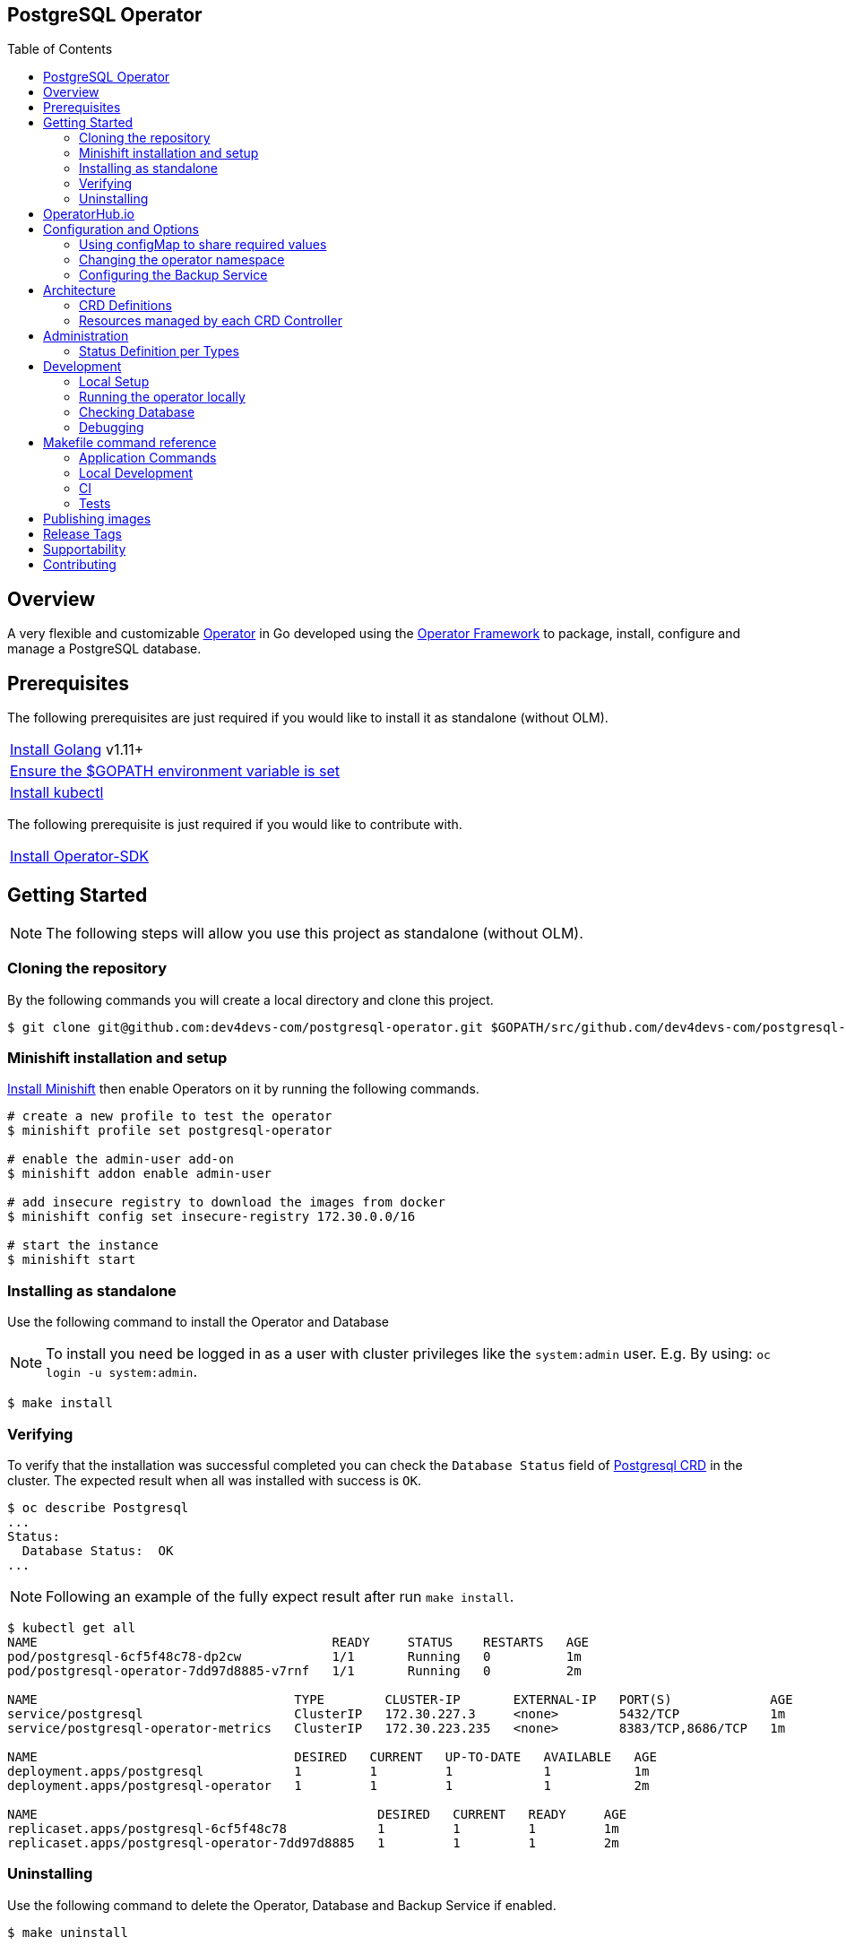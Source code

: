 ifdef::env-github[]
:status:
:tip-caption: :bulb:
:note-caption: :information_source:
:important-caption: :heavy_exclamation_mark:
:caution-caption: :fire:
:warning-caption: :warning:
:table-caption!:
:namespace: postgresql
endif::[]

:toc:
:toc-placement!:

== PostgreSQL Operator

ifdef::status[]
.*Project health*
image:https://circleci.com/gh/dev4devs-com/postgresql-operator.svg?style=svg[Build Status (CircleCI), link=https://circleci.com/gh/dev4devs-com/postgresql-operator]
image:https://img.shields.io/:license-Apache2-blue.svg[License (License), link=http://www.apache.org/licenses/LICENSE-2.0]
image:https://coveralls.io/repos/github/dev4devs-com/postgresql-operator/badge.svg?branch=master[Coverage Status (Coveralls), link=https://coveralls.io/github/dev4devs-com/postgresql-operator?branch=master]
image:https://goreportcard.com/badge/github.com/dev4devs-com/postgresql-operator[Go Report Card (Go Report Card), link=https://goreportcard.com/report/github.com/dev4devs-com/postgresql-operator]
endif::[]

:toc:
toc::[]

== Overview

A very flexible and customizable https://commons.openshift.org/sig/OpenshiftOperators.html[Operator] in Go developed using the https://github.com/operator-framework[ Operator Framework] to package, install, configure and manage a PostgreSQL database.

== Prerequisites

The following prerequisites are just required if you would like to install it as standalone (without OLM).

|===
|https://golang.org/doc/install[Install Golang] v1.11+
|https://github.com/golang/go/wiki/SettingGOPATH[Ensure the $GOPATH environment variable is set]
|https://kubernetes.io/docs/tasks/tools/install-kubectl/#install-kubectl[Install kubectl]
|===

The following prerequisite is just required if you would like to contribute with.

|===
|https://github.com/operator-framework/operator-sdk#quick-start[Install Operator-SDK]
|===

== Getting Started

NOTE: The following steps will allow you use this project as standalone (without OLM).

=== Cloning the repository

By the following commands you will create a local directory and clone this project.

[source,shell]
----
$ git clone git@github.com:dev4devs-com/postgresql-operator.git $GOPATH/src/github.com/dev4devs-com/postgresql-operator
----

=== Minishift installation and setup

https://docs.okd.io/latest/minishift/getting-started/installing.html[Install Minishift] then enable Operators on it by running the following commands.

[source,shell]
----
# create a new profile to test the operator
$ minishift profile set postgresql-operator

# enable the admin-user add-on
$ minishift addon enable admin-user

# add insecure registry to download the images from docker
$ minishift config set insecure-registry 172.30.0.0/16

# start the instance
$ minishift start
----

=== Installing as standalone

Use the following command to install the Operator and Database

NOTE: To install you need be logged in as a user with cluster privileges like the `system:admin` user. E.g. By using: `oc login -u system:admin`.

[source,shell]
----
$ make install
----

=== Verifying

To verify that the installation was successful completed you can check the  `Database Status` field of link:deploy/crds/postgresql-operator_v1alpha1_postgresql_crd.yaml[Postgresql CRD] in the cluster. The expected result when all was installed with success is `OK`.

```shell
$ oc describe Postgresql
...
Status:
  Database Status:  OK
...
```

NOTE: Following an example of the fully expect result after run `make install`.

[source,shell]
----
$ kubectl get all
NAME                                       READY     STATUS    RESTARTS   AGE
pod/postgresql-6cf5f48c78-dp2cw            1/1       Running   0          1m
pod/postgresql-operator-7dd97d8885-v7rnf   1/1       Running   0          2m

NAME                                  TYPE        CLUSTER-IP       EXTERNAL-IP   PORT(S)             AGE
service/postgresql                    ClusterIP   172.30.227.3     <none>        5432/TCP            1m
service/postgresql-operator-metrics   ClusterIP   172.30.223.235   <none>        8383/TCP,8686/TCP   1m

NAME                                  DESIRED   CURRENT   UP-TO-DATE   AVAILABLE   AGE
deployment.apps/postgresql            1         1         1            1           1m
deployment.apps/postgresql-operator   1         1         1            1           2m

NAME                                             DESIRED   CURRENT   READY     AGE
replicaset.apps/postgresql-6cf5f48c78            1         1         1         1m
replicaset.apps/postgresql-operator-7dd97d8885   1         1         1         2m
----

=== Uninstalling

Use the following command to delete the Operator, Database and Backup Service if enabled.

[source,shell]
----
$ make uninstall
----

NOTE: To uninstall you need be logged in as a user with cluster privileges like the `system:admin` user. E.g. By using: `oc login -u system:admin`.

== OperatorHub.io

This operator can be installed by the OperatorHub.io. Note that application image is deployed in https://quay.io/application/dev4devs-com/postgresql-operator-operatorhub.

== Configuration and Options

=== Using configMap to share required values

By the specs in link:deploy/crds/postgresql-operator_v1alpha1_postgresql_cr.yaml[Postgresql CR] you are able to customize the setup for this operator. Note that by the spec `configMapName` you are able to inform the name of a configMapName which has the keys and values which the PostgreSQL should use in its required env vars.

If just the name of the configMap be informed, `configMapName`,  then it will look for the values stored with the same keys required for each env var of the image used for its database version (`databaseNameParam`, `databasePasswordParam`, `databaseUserParam`). However, you are able to customize the keys too by using the optional specs; `configMapDatabaseNameParam`, `configMapDatabasePasswordParam`, `configMapDatabaseUserParam`. In this way, this operator will be able to looking for the values stored in some config with keys which are not the ones used to create the environment variables used in the database deployment.

=== Changing the operator namespace

By using the command `make install` the default namespace `postgresql`,  defined in the link:./Makefile[Makefile] will be created and the operator will be installed in this namespace. You are able to install the operator in another namespace if you wish, however, you need to set up its roles (RBAC) in order to apply them on the namespace where the operator will be installed. The namespace name needs to be changed in the link:./deploy/role_binding.yaml[Cluster Role Binding] file. Note, that you also need to change the namespace in the link:./Makefile[Makefile] in order to use the command `make install` for another namespace.

[source,yaml]
----
  # Replace this with the namespace where the operator will be deployed.
  namespace: postgresql
----

=== Configuring the Backup Service

==== Backup

===== Install
The backup service is implemented by using  https://github.com/integr8ly/backup-container-image[integr8ly/backup-container-image]. It will do the backup of the database to be restore in the case of failures. Following the steps to enable it.

. Setup the AWS in order to store the backup outside of the cluster. You need to add your AWS details to link:./postgresql-operator/deploy/crds/postgresql-operator_v1alpha1_backup_cr.yaml[Backup CR] as follows or add the name of the secret which has already this data in the cluster.
+
[source,yaml]
----
  # ---------------------------------
  # Stored Host - AWS
  # ----------------------------

  awsS3BucketName: "example-awsS3BucketName"
  awsAccessKeyId: "example-awsAccessKeyId"
  awsSecretAccessKey: "example-awsSecretAccessKey"
----
+
IMPORTANT: Also, you can add the name of the secret which is created already in the cluster.
+
. Run the command `make backup/install` in the same namespace where the  Database is installed in order to apply the CronJob which will do this process.

NOTE: To install you need be logged in as a user with cluster privileges like the `system:admin` user. E.g. By using: `oc login -u system:admin`.

===== Verifying

To verify that the backup has been successful created you can run the following command in the namespace where the operator is installed.

[source,shell]
----
$ oc get cronjob.batch/backup
NAME      SCHEDULE      SUSPEND   ACTIVE    LAST SCHEDULE   AGE
backup     0 * * * *   False     0         13s             12m
----

To check the jobs executed you can run the command `oc get jobs` in the namespace where the operator is installed as the following example.

[source,shell]
----
$ oc get jobs
NAME               DESIRED   SUCCESSFUL   AGE
backup-1561588320   1         0            6m
backup-1561588380   1         0            5m
backup-1561588440   1         0            4m
backup-1561588500   1         0            3m
----

NOTE: In the above example the schedule was made to run this job each minute (`*/1 * * * *`)

To check the logs and troubleshooting you can run the command `oc logs $podName -f` in the namespace where the operator is installed as the following example.

[source,shell]
----
 $ oc logs job.batch/backup-1561589040 -f
dumping postgresql
dumping postgres
==> Component data dump completed
/tmp/intly/archives/postgresql.postgresql-22_46_06.pg_dump.gz
WARNING: postgresql.postgresql-22_46_06.pg_dump.gz: Owner username not known. Storing UID=1001 instead.
upload: '/tmp/intly/archives/postgresql.postgresql-22_46_06.pg_dump.gz' -> 's3://camilabkp/backups/postgresql/postgres/2019/06/26/postgresql.postgresql-22_46_06.pg_dump.gz'  [1 of 1]
 1213 of 1213   100% in    1s   955.54 B/s  done
ERROR: S3 error: 403 (RequestTimeTooSkewed): The difference between the request time and the current time is too large.
----

==== Restore

Following the steps required to be performed in case of be required do the restore based in the backup service.

. Install the PostgreSQL by following the steps in <<Installing>>.
. Restore the database with the dump which was stored in the AWS S3 bucket.
+
NOTE: To restore we should run `gunzip -c filename.gz | psql dbname`

== Architecture

This operator is `cluster-scoped`. For further information see the https://github.com/operator-framework/operator-sdk/blob/master/doc/user-guide.md#operator-scope[Operator Scope] section in the Operator Framework documentation. Also, check its roles in link:./deploy/[Deploy] directory.

NOTE: The operator and database will be installed in the namespace `{namespace}` which will be created by this project.

=== CRD Definitions

|===
| *CustomResourceDefinition*    | *Description*
| link:deploy/crds/postgresql-operator_v1alpha1_postgresql_crd.yaml[PostgreSQL]     | Packages, manages, installs and configures the Database on the cluster.
| link:deploy/crds/postgresql-operator_v1alpha1_backup_crd.yaml[Backup]             | Packages, manages, installs and configures the CronJob to do the backup using the image https://github.com/integr8ly/backup-container-image[backup-container-image]
|===

=== Resources managed by each CRD Controller

* *link:./pkg/controller/postgresql/controller.go[Postgresql Database]*
+
|===
| *Resource*    | *Description*
| link:./pkg/resource/deployments.go[deployments.go]           | Define the Deployment resource of Database. (E.g container and resources definitions)
| link:./pkg/resource/pvs.go[pvs.go]                           | Define the PersistentVolumeClaim resource used by its Database.
| link:./pkg/resource/services.go[services.go]                 | Define the Service resource of Database.
|===

* *link:./pkg/controller/backup/controller.go[Backup]*
+
|===
| *Resource*    | *Description*
| link:./pkg/resource/cronjobs.go[cronjobs.go]         | Define the CronJob resources in order to do the Backup.
| link:./pkg/resource/secrets.go[secrets.go]           | Define the database and AWS secrets resources created.
|===

== Administration

=== Status Definition per Types


* link:./pkg/apis/postgresql-operator/v1alpha1/postgresql_types.go[PostgreSQL]
+
|===
| *Status*    | *Description*
| `databaseStatus` | For this status is expected the value `OK` which means that all required objects are created.
| `deploymentStatus` | Deployment Status from ks8 API (https://kubernetes.io/docs/reference/generated/kubernetes-api/v1.13/#deploymentstatus-v1-apps[appsv1.DeploymentStatus]).
| `serviceStatus` | Deployment Status from ks8 API (https://kubernetes.io/docs/reference/generated/kubernetes-api/v1.13/#servicestatus-v1-core[v1core.ServiceStatus]).
| `PersistentVolumeClaimStatus` | PersistentVolumeClaim Status from ks8 API (persistentvolumeclaimstatus[v1core.PersistentVolumeClaimStatus])
|===


* link:./pkg/apis/postgresql-operator/v1alpha1/backup_types.go[Backup]
+
|===
| *Status*    | *Description*
| `backupStatus` | Should show `OK` when everything is created successfully.
| `cronJobName` | Name of cronJob resource  created by it.
| `cronJobStatus` | CronJob Status from ks8 API (https://kubernetes.io/docs/reference/generated/kubernetes-api/v1.13/#cronjobstatus-v1beta1-batch[v1beta1.CronJobStatus]).
| `dbSecretName` | Name of database secret resource created in order to allow the https://github.com/integr8ly/backup-container-image[integr8ly/backup-container-image] connect to the database .
| `awsSecretName` | Name of AWS S3 bucket secret resource used in order to allow the https://github.com/integr8ly/backup-container-image[integr8ly/backup-container-image] connect to AWS to send the backup .
| `awsCredentialsSecretNamespace` | Namespace where the backup image will looking for the of the Aws Secret  used.
| `encryptKeySecretName` | Name of the EncryptKey used.
| `encryptKeySecretNamespace` | Namespace where the backup image will looking for the of the EncryptKey used.
| `hasEncryptionKey` | Expected true when it was configured to use an EncryptnKey secret
| `isDatabasePodFound` | The value expected here is true which shows that the database pod was found.
| `isDatabaseServiceFound` | The value expected here is true which shows that the database service was found.
|===

== Development

=== Local Setup

Run the following command to setup this project locally.

[source,yaml]
----
$ make setup
----

NOTE: It is using go modules o manage dependencies.

=== Running the operator locally

The following command will install the operator in the cluster and run the changes performed locally without the need to publish a `dev` tag. In this way, you can verify your code in the development environment.

[source,yaml]
----
$ make code/run/local
----

IMPORTANT: The local changes are applied when the command `operator-sdk up local --namespace={namespace}` is executed then it is not a hot deploy and to get the latest changes you need re-run the command.

=== Checking Database

By the following commands you are able to connect in the Database. You can check it by OpenShift UI in the Database's pod terminal.

[source,shell]
----
# Login into the the Postgres
psql -U postgres

# To connect into the default database
\c <database-name>

# To list the tables
\dt

----

=== Debugging

Follow the below steps to debug the project in some IDEs.

NOTE: The code needs to be compiled/built first.

==== IntelliJ IDEA / GoLand

[source,shell]
----
$ make setup/debug
$ cd cmd/manager/
$ dlv debug --headless --listen=:2345 --api-version=2
----

Then, debug the project from the IDE by using the default setup of `Go Remote` option.

==== Visual Studio Code

[source,shell]
----
$ make setup/debug
$ dlv --listen=:2345 --headless=true --api-version=2 exec ./build/_output/bin/postgresql-operator-local  --
----

debug the project using the following Visual Studio Code launch config.

[source,yaml]
----
{
    // Use IntelliSense to learn about possible attributes.
    // Hover to view descriptions of existing attributes.
    // For more information, visit: https://go.microsoft.com/fwlink/?linkid=830387
    "version": "0.2.0",
    "configurations": [
        {
            "name": "test",
            "type": "go",
            "request": "launch",
            "mode": "remote",
            "remotePath": "${workspaceFolder}/cmd/manager/main.go",
            "port": 2345,
            "host": 1.0.0,
            "program": "${workspaceFolder}",
            "env": {},
            "args": []
        }
    ]
}
----

== Makefile command reference

=== Application Commands

|===
| *Command*                        | *Description*
| `make install`                   | Creates the `{namespace}` namespace, application CRDS, cluster role and service account. Installs the operator and DB
| `make uninstall`                 | Uninstalls the operator and DB. Deletes the `{namespace}`` namespace, application CRDS, cluster role and service account. i.e. all configuration applied by `make install`
| `make backup/install`            | Installs the backup Service in the operator's namespace
| `make backup/uninstall`          | Uninstalls the backup Service from the operator's namespace.
|===

=== Local Development

|===
| `make code/run-local`                 | Runs the operator locally for development purposes.
| `make setup/debug`                    | Sets up environment for debugging proposes.
| `make code/vet`                       | Examines source code and reports suspicious constructs using https://golang.org/cmd/vet/[vet].
| `make code/fmt`                       | Formats code using https://golang.org/cmd/gofmt/[gofmt].
| `make code/gen`                       | It will automatically generated/update the files by using the operator-sdk based on the CR status and spec definitions.
| `make code/dev`                       | It will tun the dev commands to check, fix and generated/update the files.
|===

=== CI

|===
| `make image/build/master`              | Used by CI to build operator image from `master` branch and add `:master` tag.
| `make image/push/master`               | Used by CI to push the `master` image to https://quay.io/repository/dev4devs-com/postgresql-operator[quay.io registry].
| `make image/build/release`             | Used by CI to build operator image from a tagged commit and add `:<version>` and `latest` tag.
| `make image/push/release`              | Used by CI to push the `release` and `latest` image to https://quay.io/repository/dev4devs-com/postgresql-operator[quay.io registry].
|===

=== Tests

|===
| `make test/run`                      | Runs test suite
| `make test/integration-cover`        | Run coverage check
| `make test/compile/e2e`              | Compile image for tests
| `make test/e2e`                      | Run locally e2e tests (Required have cluster installed locally)
|===

NOTE: The link:./Makefile[Makefile] is implemented with tasks which you should use to work with.

== Publishing images

Images are automatically built and pushed to our https://quay.io/repository/dev4devs-com/postgresql-operator[image repository] in the following cases:

- For every change merged to master a new image with the `master` tag is published.
- For every change merged that has a git tag a new image with the `<operator-version>` and `latest` tags are published.

If the image does not get built and pushed automatically the job may be re-run manually via the https://circleci.com/gh/dev4devs-com/postgresql-operator[CI dashboard].

== Release Tags

Following the steps

* Create a new version tag following the http://semver.org/spec/v2.0.0.html[semver], for example `0.1.0`
* Bump the version in the link:./version/version.go[version.go] file.
* Update the the link:./CHANGELOG.MD[CHANGELOG.MD] with the new release.
* Create a git tag with the version value, for example:

[source,shell]
----
$ git tag -a 0.1.0 -m "version 0.1.0"
----

* Push the new tag to the upstream repository, this will trigger an automated release by the CI, for example:

[source,shell]
----
$ git push upstream 0.1.0
----

NOTE: The image with the tag will be created and pushed to the https://quay.io/repository/dev4devs-com/postgresql-operator[postgresql-operator image hosting repository] by the CI.

WARNING: Do not use letters in the tag such as `v`. It will not work.

== Supportability

This operator was developed using the Kubernetes APIs in order to be compatible with OpenShift and Kubernetes.

== Contributing

All contributions are hugely appreciated. Please see our link:./CONTRIBUTING.md[Contribution Guide] for guidelines on how to open issues and pull requests. Please check out our link:./CODE_OF_CONDUCT.md[Code of Conduct] too.
